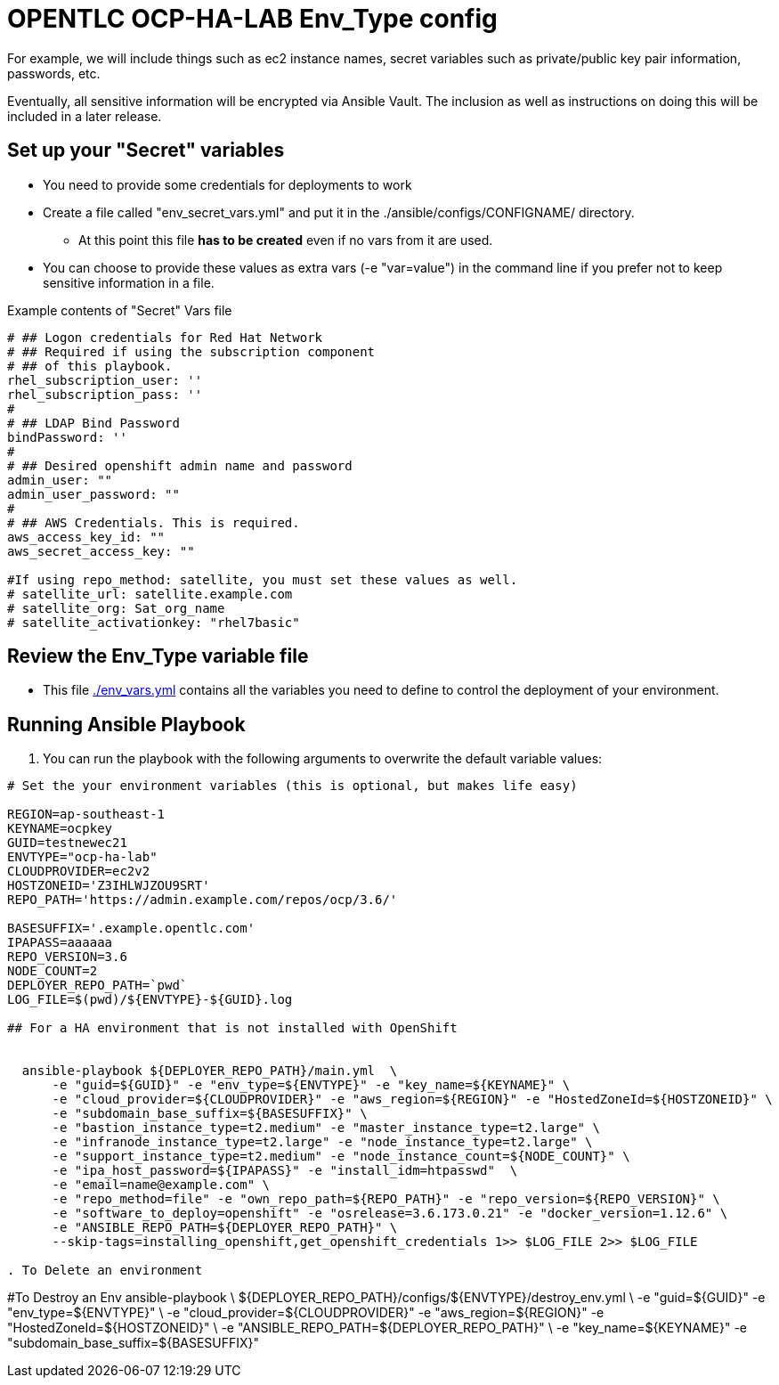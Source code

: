 = OPENTLC OCP-HA-LAB Env_Type config

For example, we will include things such as ec2 instance names, secret
variables such as private/public key pair information, passwords, etc.

Eventually, all sensitive information will be encrypted via Ansible Vault. The
inclusion as well as instructions on doing this will be included in a later
release.

== Set up your "Secret" variables

* You need to provide some credentials for deployments to work
* Create a file called "env_secret_vars.yml" and put it in the
 ./ansible/configs/CONFIGNAME/ directory.
** At this point this file *has to be created* even if no vars from it are used.
* You can choose to provide these values as extra vars (-e "var=value") in the
 command line if you prefer not to keep sensitive information in a file.

.Example contents of "Secret" Vars file
----
# ## Logon credentials for Red Hat Network
# ## Required if using the subscription component
# ## of this playbook.
rhel_subscription_user: ''
rhel_subscription_pass: ''
#
# ## LDAP Bind Password
bindPassword: ''
#
# ## Desired openshift admin name and password
admin_user: ""
admin_user_password: ""
#
# ## AWS Credentials. This is required.
aws_access_key_id: ""
aws_secret_access_key: ""

#If using repo_method: satellite, you must set these values as well.
# satellite_url: satellite.example.com
# satellite_org: Sat_org_name
# satellite_activationkey: "rhel7basic"
----


== Review the Env_Type variable file

* This file link:./env_vars.yml[./env_vars.yml] contains all the variables you
 need to define to control the deployment of your environment.

== Running Ansible Playbook

. You can run the playbook with the following arguments to overwrite the default variable values:
[source,bash]
----
# Set the your environment variables (this is optional, but makes life easy)

REGION=ap-southeast-1
KEYNAME=ocpkey
GUID=testnewec21
ENVTYPE="ocp-ha-lab"
CLOUDPROVIDER=ec2v2
HOSTZONEID='Z3IHLWJZOU9SRT'
REPO_PATH='https://admin.example.com/repos/ocp/3.6/'

BASESUFFIX='.example.opentlc.com'
IPAPASS=aaaaaa
REPO_VERSION=3.6
NODE_COUNT=2
DEPLOYER_REPO_PATH=`pwd`
LOG_FILE=$(pwd)/${ENVTYPE}-${GUID}.log

## For a HA environment that is not installed with OpenShift


  ansible-playbook ${DEPLOYER_REPO_PATH}/main.yml  \
      -e "guid=${GUID}" -e "env_type=${ENVTYPE}" -e "key_name=${KEYNAME}" \
      -e "cloud_provider=${CLOUDPROVIDER}" -e "aws_region=${REGION}" -e "HostedZoneId=${HOSTZONEID}" \
      -e "subdomain_base_suffix=${BASESUFFIX}" \
      -e "bastion_instance_type=t2.medium" -e "master_instance_type=t2.large" \
      -e "infranode_instance_type=t2.large" -e "node_instance_type=t2.large" \
      -e "support_instance_type=t2.medium" -e "node_instance_count=${NODE_COUNT}" \
      -e "ipa_host_password=${IPAPASS}" -e "install_idm=htpasswd"  \
      -e "email=name@example.com" \
      -e "repo_method=file" -e "own_repo_path=${REPO_PATH}" -e "repo_version=${REPO_VERSION}" \
      -e "software_to_deploy=openshift" -e "osrelease=3.6.173.0.21" -e "docker_version=1.12.6" \
      -e "ANSIBLE_REPO_PATH=${DEPLOYER_REPO_PATH}" \
      --skip-tags=installing_openshift,get_openshift_credentials 1>> $LOG_FILE 2>> $LOG_FILE

. To Delete an environment
----
#To Destroy an Env
ansible-playbook  \
    ${DEPLOYER_REPO_PATH}/configs/${ENVTYPE}/destroy_env.yml \
    -e "guid=${GUID}" -e "env_type=${ENVTYPE}" \
    -e "cloud_provider=${CLOUDPROVIDER}" -e "aws_region=${REGION}"  -e "HostedZoneId=${HOSTZONEID}" \
    -e "ANSIBLE_REPO_PATH=${DEPLOYER_REPO_PATH}" \
    -e "key_name=${KEYNAME}"  -e "subdomain_base_suffix=${BASESUFFIX}"

----
